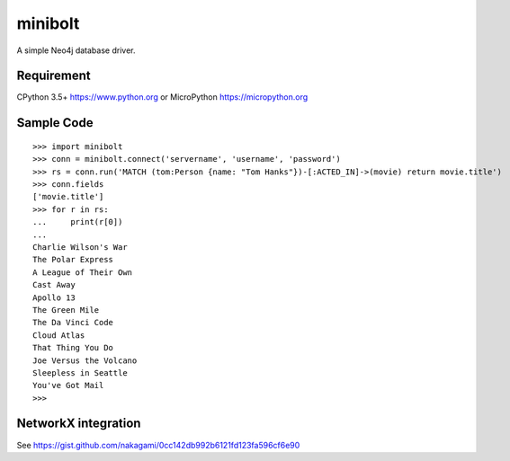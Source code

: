 ===========
minibolt
===========

A simple Neo4j database driver.

Requirement
------------

CPython 3.5+ https://www.python.org or MicroPython https://micropython.org

Sample Code
------------

::

   >>> import minibolt
   >>> conn = minibolt.connect('servername', 'username', 'password')
   >>> rs = conn.run('MATCH (tom:Person {name: "Tom Hanks"})-[:ACTED_IN]->(movie) return movie.title')
   >>> conn.fields
   ['movie.title']
   >>> for r in rs:
   ...     print(r[0])
   ...
   Charlie Wilson's War
   The Polar Express
   A League of Their Own
   Cast Away
   Apollo 13
   The Green Mile
   The Da Vinci Code
   Cloud Atlas
   That Thing You Do
   Joe Versus the Volcano
   Sleepless in Seattle
   You've Got Mail
   >>>

NetworkX integration
-----------------------

See https://gist.github.com/nakagami/0cc142db992b6121fd123fa596cf6e90


